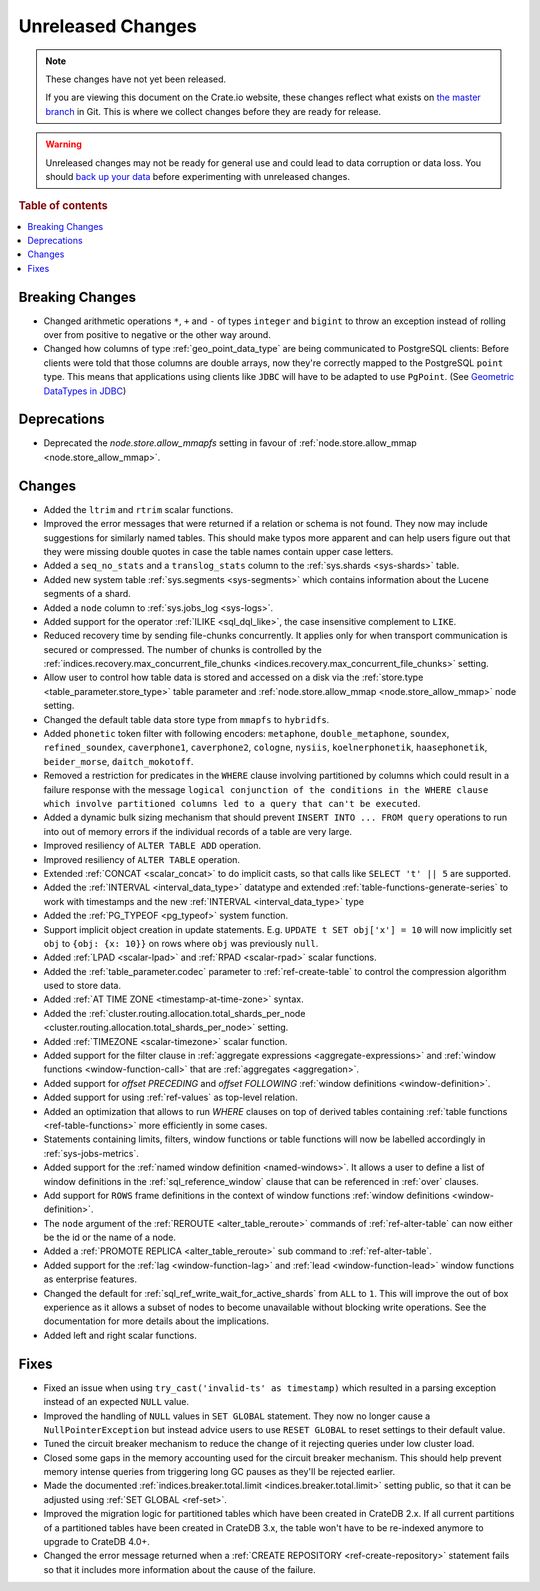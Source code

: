 ==================
Unreleased Changes
==================

.. NOTE::

    These changes have not yet been released.

    If you are viewing this document on the Crate.io website, these changes
    reflect what exists on `the master branch`_ in Git. This is where we
    collect changes before they are ready for release.

.. WARNING::

    Unreleased changes may not be ready for general use and could lead to data
    corruption or data loss. You should `back up your data`_ before
    experimenting with unreleased changes.

.. _the master branch: https://github.com/crate/crate
.. _back up your data: https://crate.io/a/backing-up-and-restoring-crate/

.. DEVELOPER README
.. ================

.. Changes should be recorded here as you are developing CrateDB. When a new
.. release is being cut, changes will be moved to the appropriate release notes
.. file.

.. When resetting this file during a release, leave the headers in place, but
.. add a single paragraph to each section with the word "None".

.. Always cluster items into bigger topics. Link to the documentation whenever feasible.
.. Remember to give the right level of information: Users should understand
.. the impact of the change without going into the depth of tech.

.. rubric:: Table of contents

.. contents::
   :local:


Breaking Changes
================

- Changed arithmetic operations ``*``, ``+`` and ``-`` of types ``integer``
  and ``bigint`` to throw an exception instead of rolling over from positive
  to negative or the other way around.

- Changed how columns of type :ref:`geo_point_data_type` are being communicated
  to PostgreSQL clients: Before clients were told that those columns are double
  arrays, now they're correctly mapped to the PostgreSQL ``point`` type. This
  means that applications using clients like ``JDBC`` will have to be adapted
  to use ``PgPoint``. (See `Geometric DataTypes in JDBC
  <https://jdbc.postgresql.org/documentation/head/geometric.html>`_)

Deprecations
============

- Deprecated the `node.store.allow_mmapfs` setting in favour of
  :ref:`node.store.allow_mmap <node.store_allow_mmap>`.

Changes
=======

- Added the ``ltrim`` and ``rtrim`` scalar functions.

- Improved the error messages that were returned if a relation or schema is not
  found. They now may include suggestions for similarly named tables. This
  should make typos more apparent and can help users figure out that they were
  missing double quotes in case the table names contain upper case letters.

- Added a ``seq_no_stats`` and a ``translog_stats`` column to the
  :ref:`sys.shards <sys-shards>` table.

- Added new system table :ref:`sys.segments <sys-segments>` which contains
  information about the Lucene segments of a shard.

- Added a ``node`` column to :ref:`sys.jobs_log <sys-logs>`.

- Added support for the operator :ref:`ILIKE <sql_dql_like>`, the case
  insensitive complement to ``LIKE``.

- Reduced recovery time by sending file-chunks concurrently. It applies
  only for when transport communication is secured or compressed. The number of
  chunks is controlled by the :ref:`indices.recovery.max_concurrent_file_chunks
  <indices.recovery.max_concurrent_file_chunks>` setting.

- Allow user to control how table data is stored and accessed on a disk
  via the :ref:`store.type <table_parameter.store_type>` table parameter and
  :ref:`node.store.allow_mmap <node.store_allow_mmap>` node setting.

- Changed the default table data store type from ``mmapfs`` to ``hybridfs``.

- Added ``phonetic`` token filter with following encoders: ``metaphone``,
  ``double_metaphone``, ``soundex``, ``refined_soundex``, ``caverphone1``,
  ``caverphone2``, ``cologne``, ``nysiis``, ``koelnerphonetik``,
  ``haasephonetik``, ``beider_morse``, ``daitch_mokotoff``.

- Removed a restriction for predicates in the ``WHERE`` clause involving
  partitioned by columns which could result in a failure response with the
  message ``logical conjunction of the conditions in the WHERE clause which
  involve partitioned columns led to a query that can't be executed``.

- Added a dynamic bulk sizing mechanism that should prevent ``INSERT INTO ...
  FROM query`` operations to run into out of memory errors if the individual
  records of a table are very large.

- Improved resiliency of ``ALTER TABLE ADD`` operation.

- Improved resiliency of ``ALTER TABLE`` operation.

- Extended :ref:`CONCAT <scalar_concat>` to do implicit casts, so that calls
  like ``SELECT 't' || 5`` are supported.

- Added the :ref:`INTERVAL <interval_data_type>` datatype and extended
  :ref:`table-functions-generate-series` to work with timestamps and the
  new :ref:`INTERVAL <interval_data_type>` type

- Added the :ref:`PG_TYPEOF <pg_typeof>` system function.

- Support implicit object creation in update statements. E.g. ``UPDATE t SET
  obj['x'] = 10`` will now implicitly set ``obj`` to ``{obj: {x: 10}}`` on rows
  where ``obj`` was previously ``null``.

- Added :ref:`LPAD <scalar-lpad>` and :ref:`RPAD <scalar-rpad>` scalar functions.

- Added the :ref:`table_parameter.codec` parameter to :ref:`ref-create-table`
  to control the compression algorithm used to store data.

- Added :ref:`AT TIME ZONE <timestamp-at-time-zone>` syntax.

- Added the :ref:`cluster.routing.allocation.total_shards_per_node
  <cluster.routing.allocation.total_shards_per_node>` setting.

- Added :ref:`TIMEZONE <scalar-timezone>` scalar function.

- Added support for the filter clause in
  :ref:`aggregate expressions <aggregate-expressions>` and
  :ref:`window functions <window-function-call>` that are
  :ref:`aggregates <aggregation>`.

- Added support for `offset PRECEDING` and `offset FOLLOWING`
  :ref:`window definitions <window-definition>`.

- Added support for using :ref:`ref-values` as top-level relation.

- Added an optimization that allows to run `WHERE` clauses on top of
  derived tables containing :ref:`table functions <ref-table-functions>`
  more efficiently in some cases.

- Statements containing limits, filters, window functions or table functions
  will now be labelled accordingly in :ref:`sys-jobs-metrics`.

- Added support for the :ref:`named window definition <named-windows>`.
  It allows a user to define a list of window definitions in the
  :ref:`sql_reference_window` clause that can be referenced in :ref:`over`
  clauses.

- Add support for ``ROWS`` frame definitions in the context of window functions
  :ref:`window definitions <window-definition>`.

- The ``node`` argument of the :ref:`REROUTE <alter_table_reroute>` commands of
  :ref:`ref-alter-table` can now either be the id or the name of a node.

- Added a :ref:`PROMOTE REPLICA <alter_table_reroute>` sub command to
  :ref:`ref-alter-table`.

- Added support for the :ref:`lag <window-function-lag>` and
  :ref:`lead <window-function-lead>` window functions as enterprise features.

- Changed the default for :ref:`sql_ref_write_wait_for_active_shards` from
  ``ALL`` to ``1``. This will improve the out of box experience as it allows a
  subset of nodes to become unavailable without blocking write operations. See
  the documentation for more details about the implications.

- Added left and right scalar functions.

Fixes
=====

- Fixed an issue when using ``try_cast('invalid-ts' as timestamp)``
  which resulted in a parsing exception instead of an expected
  ``NULL`` value.

- Improved the handling of ``NULL`` values in ``SET GLOBAL`` statement. They
  now no longer cause a ``NullPointerException`` but instead advice users to
  use ``RESET GLOBAL`` to reset settings to their default value.

- Tuned the circuit breaker mechanism to reduce the change of it rejecting
  queries under low cluster load.

- Closed some gaps in the memory accounting used for the circuit breaker
  mechanism. This should help prevent memory intense queries from triggering
  long GC pauses as they'll be rejected earlier.

- Made the documented :ref:`indices.breaker.total.limit
  <indices.breaker.total.limit>` setting public, so that it can be adjusted
  using :ref:`SET GLOBAL <ref-set>`.

- Improved the migration logic for partitioned tables which have been created
  in CrateDB 2.x. If all current partitions of a partitioned tables have been
  created in CrateDB 3.x, the table won't have to be re-indexed anymore to
  upgrade to CrateDB 4.0+. 

- Changed the error message returned when a :ref:`CREATE REPOSITORY
  <ref-create-repository>` statement fails so that it includes more information
  about the cause of the failure.
